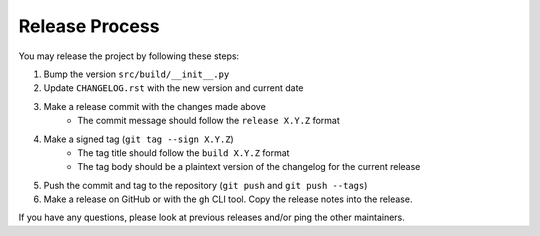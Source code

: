 ***************
Release Process
***************

You may release the project by following these steps:

#. Bump the version ``src/build/__init__.py``
#. Update ``CHANGELOG.rst`` with the new version and current date
#. Make a release commit with the changes made above
    - The commit message should follow the ``release X.Y.Z`` format
#. Make a signed tag (``git tag --sign X.Y.Z``)
    - The tag title should follow the ``build X.Y.Z`` format
    - The tag body should be a plaintext version of the changelog for the current
      release
#. Push the commit and tag to the repository (``git push`` and ``git push --tags``)
#. Make a release on GitHub or with the ``gh`` CLI tool. Copy the release notes
   into the release.

If you have any questions, please look at previous releases and/or ping the
other maintainers.
